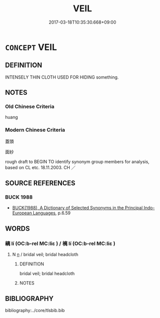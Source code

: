 # -*- mode: mandoku-tls-view -*-
#+TITLE: VEIL
#+DATE: 2017-03-18T10:35:30.668+09:00        
#+STARTUP: content
* =CONCEPT= VEIL
:PROPERTIES:
:CUSTOM_ID: uuid-10616148-be77-4039-8309-91addb34cb78
:SYNONYM+:  MASK
:SYNONYM+:  SCARF
:SYNONYM+:  KERCHIEF
:SYNONYM+:  HEAD COVERING
:SYNONYM+:  HEADDRESS
:SYNONYM+:  DUPATTA
:SYNONYM+:  PURDAH
:SYNONYM+:  MANTILLA
:SYNONYM+:  CHADOR
:SYNONYM+:  HIJAB
:SYNONYM+:  YASHMAK
:SYNONYM+:  COVERING
:SYNONYM+:  COVER
:SYNONYM+:  SCREEN
:SYNONYM+:  CURTAIN
:SYNONYM+:  MANTLE
:SYNONYM+:  CLOAK
:SYNONYM+:  MASK
:SYNONYM+:  BLANKET
:SYNONYM+:  SHROUD
:SYNONYM+:  CANOPY
:SYNONYM+:  CLOUD
:SYNONYM+:  PALL
:TR_ZH: 帳
:END:
** DEFINITION

INTENSELY THIN CLOTH USED FOR HIDING something.

** NOTES

*** Old Chinese Criteria
huang

*** Modern Chinese Criteria
蓋頭

面紗

rough draft to BEGIN TO identify synonym group members for analysis, based on CL etc. 18.11.2003. CH ／

** SOURCE REFERENCES
*** BUCK 1988
 - [[cite:BUCK-1988][BUCK(1988), A Dictionary of Selected Synonyms in the Principal Indo-European Languages]], p.6.59

** WORDS
   :PROPERTIES:
   :VISIBILITY: children
   :END:
*** 縭 lí (OC:b-rel MC:liɛ ) / 褵 lí (OC:b-rel MC:liɛ )
:PROPERTIES:
:CUSTOM_ID: uuid-bc517f05-4578-41ce-afbf-3ee29e2589a6
:Char+: 縭(120,11/17) 
:Char+: 褵(145,11/17) 
:GY_IDS+: uuid-739bf662-06a9-4e43-9ca2-19269e9e19f6
:PY+: lí     
:OC+: b-rel     
:MC+: liɛ     
:GY_IDS+: uuid-bde4ab9d-9abf-4df7-8895-2795f9919bb4
:PY+: lí     
:OC+: b-rel     
:MC+: liɛ     
:END: 
**** N [[tls:syn-func::#uuid-8717712d-14a4-4ae2-be7a-6e18e61d929b][n]] / bridal veil; bridal headcloth
:PROPERTIES:
:CUSTOM_ID: uuid-81354e07-7c23-4510-a1fc-5967baf4ba84
:WARRING-STATES-CURRENCY: 1
:END:
****** DEFINITION

bridal veil; bridal headcloth

****** NOTES

** BIBLIOGRAPHY
bibliography:../core/tlsbib.bib
